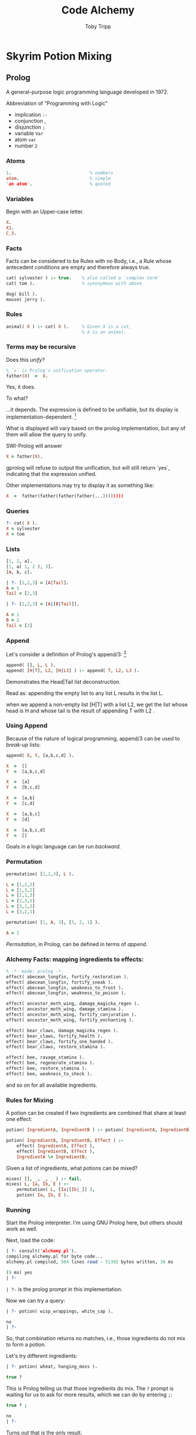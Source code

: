 #+TITLE: Code Alchemy
#+AUTHOR: Toby Tripp
#+OPTIONS: H:3 num:nil toc:nil
#+OPTIONS: html-style:t html5-fancy:t
#+HTML_HEAD_EXTRA: <link rel="stylesheet" href="https://maxcdn.bootstrapcdn.com/bootstrap/3.3.2/css/bootstrap.min.css">
#+HTML_HEAD_EXTRA: <link rel="stylesheet" href="css/style.css">
#+HTML_CONTAINER: div
#+HTML_DOCTYPE: html5

# Export to HTML with:
#   C-c C-e h h     (org-html-export-to-html)
# Tangle with C-c C-x v t   (org-babel-tangle)
#   or with F6

* Skyrim Potion Mixing

** Prolog

   A general-purpose logic programming language developed in 1972.

   Abbreviation of "Programming with Logic"

      - implication =:-=
      - conjunction ,
      - disjunction =;=
      - variable    =Var=
      - atom        =var=
      - number      =2=

*** Atoms

    #+BEGIN_SRC prolog
      1.                              % numbers
      atom.                           % simple
      'an atom'.                      % quoted
    #+END_SRC

*** Variables
    Begin with an Upper-case letter.
    #+BEGIN_SRC prolog
      X.
      X1.
      C_3.
    #+END_SRC

*** Facts
    Facts can be considered to be Rules with no Body, i.e., a Rule
    whose antecedent conditions are empty and therefore always true.

    #+BEGIN_SRC prolog
      cat( sylvester ) :- true.    % also called a `complex term`
      cat( tom ).                  % synonymous with above

      dog( bill ).
      mouse( jerry ).
    #+END_SRC


*** Rules

    #+BEGIN_SRC prolog
      animal( X ) :- cat( X ).     % Given X is a cat,
                                   % X is an animal.
    #+END_SRC

*** Terms may be recursive

    Does this /unify/?

    #+BEGIN_SRC prolog
      % `=` is Prolog's unification operator.
      father(X)  =  X.
    #+END_SRC

    #+ATTR_REVEAL: :frag roll-in
    Yes, it does.

    #+ATTR_REVEAL: :frag roll-in
    To what?

    #+ATTR_REVEAL: :frag roll-in
    …it depends. The expression is defined to be unifiable, but its
    display is implementation-dependent. [fn:2]


    What is displayed will vary based on the prolog implementation, but
    any of them will allow the query to unify.

    SWI-Prolog will answer

    #+BEGIN_SRC prolog :tangle no
      X = father(X).
    #+END_SRC

    gprolog will refuse to output the unification, but will still
    return `yes`, indicating that the expression unified.

    Other implementations may try to display it as something like:

    #+BEGIN_SRC prolog :tangle no
       X  =  father(father(father(father(...))))))))
    #+END_SRC

*** Queries

    #+BEGIN_SRC prolog
      ?- cat( X ).
      X = sylvester
      X = tom
    #+END_SRC

*** Lists

    #+BEGIN_SRC prolog
    [1, 2, a].
    [1, a( 1, 2 ), 3].
    [A, b, c].

    | ?- [1,2,3] = [A|Tail].
    A = 1
    Tail = [2,3]

    | ?- [1,2,3] = [A|[B|Tail]].

    A = 1
    B = 2
    Tail = [3]
    #+END_SRC

*** Append
    Let's consider a definition of Prolog's append/3: [fn:2]
    #+BEGIN_SRC prolog
      append( [], L, L ).
      append( [H|T], L2, [H|L3] ) :- append( T, L2, L3 ).
    #+END_SRC

    Demonstrates the Head|Tail list deconstruction.

    Read as:
      appending the empty list to any list L results in the list L.

      when we append a non-empty list [H|T] with a list L2, we get
      the list whose head is H and
      whose tail is the result of appending T with L2 .


*** Using Append

    Because of the nature of logical programming, append/3
    can be used to /break-up/ lists:
    #+BEGIN_SRC prolog
      append( X, Y, [a,b,c,d] ).

      X  =  []
      Y  =  [a,b,c,d]

      X  =  [a]
      Y  =  [b,c,d]

      X  =  [a,b]
      Y  =  [c,d]

      X  =  [a,b,c]
      Y  =  [d]

      X  =  [a,b,c,d]
      Y  =  []
    #+END_SRC

    Goals in a logic language can be run /backward/.

*** Permutation

    #+BEGIN_SRC prolog
      permutation( [1,2,3], L ).

      L = [1,2,3]
      L = [1,3,2]
      L = [2,1,3]
      L = [2,3,1]
      L = [3,1,2]
      L = [3,2,1]

      permutation( [1, A, 3], [3, 2, 1] ).

      A = 2
    #+END_SRC

    /Permutation/, in Prolog, can be defined in terms of /append/.


*** Alchemy Facts: mapping ingredients to effects:

   #+BEGIN_SRC prolog :tangle alchemy.pl
     % -*- mode: prolog -*-
     effect( abecean_longfin, fortify_restoration ).
     effect( abecean_longfin, fortify_sneak ).
     effect( abecean_longfin, weakness_to_frost ).
     effect( abecean_longfin, weakness_to_poison ).

     effect( ancestor_moth_wing, damage_magicka_regen ).
     effect( ancestor_moth_wing, damage_stamina ).
     effect( ancestor_moth_wing, fortify_conjuration ).
     effect( ancestor_moth_wing, fortify_enchanting ).

     effect( bear_claws, damage_magicka_regen ).
     effect( bear_claws, fortify_health ).
     effect( bear_claws, fortify_one_handed ).
     effect( bear_claws, restore_stamina ).

     effect( bee, ravage_stamina ).
     effect( bee, regenerate_stamina ).
     effect( bee, restore_stamina ).
     effect( bee, weakness_to_shock ).
   #+END_SRC

   and so on for all available ingredients.

   #+BEGIN_SRC prolog :tangle alchemy.pl :exports none
     effect( beehive_husk, fortify_destruction ).
     effect( beehive_husk, fortify_light_armor ).
     effect( beehive_husk, fortify_sneak ).
     effect( beehive_husk, resist_poison ).

     effect( bleeding_crown, fortify_block ).
     effect( bleeding_crown, resist_magic ).
     effect( bleeding_crown, weakness_to_fire ).
     effect( bleeding_crown, weakness_to_poison ).

     effect( blisterwort, damage_stamina ).
     effect( blisterwort, fortify_smithing ).
     effect( blisterwort, frenzy ).
     effect( blisterwort, restore_health ).

     effect( blue_butterfly_wing, damage_magicka_regen ).
     effect( blue_butterfly_wing, damage_stamina ).
     effect( blue_butterfly_wing, fortify_conjuration ).
     effect( blue_butterfly_wing, fortify_enchanting ).

     effect( blue_dartwing, fear ).
     effect( blue_dartwing, fortify_pickpocket ).
     effect( blue_dartwing, resist_shock ).
     effect( blue_dartwing, restore_health ).

     effect( blue_mountain_flower, damage_magicka_regen ).
     effect( blue_mountain_flower, fortify_conjuration ).
     effect( blue_mountain_flower, fortify_health ).
     effect( blue_mountain_flower, restore_health ).

     effect( bone_meal, damage_stamina ).
     effect( bone_meal, fortify_conjuration ).
     effect( bone_meal, ravage_stamina ).
     effect( bone_meal, resist_fire ).

     effect( briar_heart, fortify_block ).
     effect( briar_heart, fortify_magicka ).
     effect( briar_heart, paralysis ).
     effect( briar_heart, restore_magicka ).

     effect( butterfly_wing, damage_magicka ).
     effect( butterfly_wing, fortify_barter ).
     effect( butterfly_wing, lingering_damage_stamina ).
     effect( butterfly_wing, restore_health ).

     effect( canis_root, damage_stamina ).
     effect( canis_root, fortify_marksman ).
     effect( canis_root, fortify_one_handed ).
     effect( canis_root, paralysis ).

     effect( charred_skeever_hide, cure_disease ).
     effect( charred_skeever_hide, resist_poison ).
     effect( charred_skeever_hide, restore_health ).
     effect( charred_skeever_hide, restore_stamina ).

     effect( chaurus_eggs, damage_magicka ).
     effect( chaurus_eggs, fortify_stamina ).
     effect( chaurus_eggs, invisibility ).
     effect( chaurus_eggs, weakness_to_poison ).

     effect( chaurus_hunter_antennae, damage_magicka_regen ).
     effect( chaurus_hunter_antennae, damage_stamina ).
     effect( chaurus_hunter_antennae, fortify_conjuration ).
     effect( chaurus_hunter_antennae, fortify_enchanting ).

     effect( chicken_egg, damage_magicka_regen ).
     effect( chicken_egg, lingering_damage_stamina ).
     effect( chicken_egg, resist_magic ).
     effect( chicken_egg, waterbreathing ).

     effect( creep_cluster, damage_stamina_regen ).
     effect( creep_cluster, fortify_carry_weight ).
     effect( creep_cluster, restore_magicka ).
     effect( creep_cluster, weakness_to_magic ).

     effect( crimson_nirnroot, damage_health ).
     effect( crimson_nirnroot, damage_stamina ).
     effect( crimson_nirnroot, invisibility ).
     effect( crimson_nirnroot, resist_magic ).

     effect( cyrodilic_spadetail, damage_stamina ).
     effect( cyrodilic_spadetail, fear ).
     effect( cyrodilic_spadetail, fortify_restoration ).
     effect( cyrodilic_spadetail, ravage_health ).

     effect( daedra_heart, damage_magicka ).
     effect( daedra_heart, damage_stamina_regen ).
     effect( daedra_heart, fear ).
     effect( daedra_heart, restore_health ).

     effect( deathbell, damage_health ).
     effect( deathbell, ravage_stamina ).
     effect( deathbell, slow ).
     effect( deathbell, weakness_to_poison ).

     effect( dragons_tongue, fortify_barter ).
     effect( dragons_tongue, fortify_illusion ).
     effect( dragons_tongue, fortify_two_handed ).
     effect( dragons_tongue, resist_fire ).

     effect( dwarven_oil, fortify_illusion ).
     effect( dwarven_oil, regenerate_magicka ).
     effect( dwarven_oil, restore_magicka ).
     effect( dwarven_oil, weakness_to_magic ).

     effect( ectoplasm, damage_health ).
     effect( ectoplasm, fortify_destruction ).
     effect( ectoplasm, fortify_magicka ).
     effect( ectoplasm, restore_magicka ).

     effect( elves_ear, fortify_marksman ).
     effect( elves_ear, resist_fire ).
     effect( elves_ear, restore_magicka ).
     effect( elves_ear, weakness_to_frost ).

     effect( eye_of_sabre_cat, damage_magicka ).
     effect( eye_of_sabre_cat, ravage_health ).
     effect( eye_of_sabre_cat, restore_health ).
     effect( eye_of_sabre_cat, restore_stamina ).

     effect( falmer_ear, damage_health ).
     effect( falmer_ear, fortify_lockpicking ).
     effect( falmer_ear, frenzy ).
     effect( falmer_ear, resist_poison ).

     effect( fire_salts, regenerate_magicka ).
     effect( fire_salts, resist_fire ).
     effect( fire_salts, restore_magicka ).
     effect( fire_salts, weakness_to_frost ).

     effect( fly_amanita, fortify_two_handed ).
     effect( fly_amanita, frenzy ).
     effect( fly_amanita, regenerate_stamina ).
     effect( fly_amanita, resist_fire ).

     effect( frost_mirriam, damage_stamina_regen ).
     effect( frost_mirriam, fortify_sneak ).
     effect( frost_mirriam, ravage_magicka ).
     effect( frost_mirriam, resist_frost ).

     effect( frost_salts, fortify_conjuration ).
     effect( frost_salts, resist_frost ).
     effect( frost_salts, restore_magicka ).
     effect( frost_salts, weakness_to_fire ).

     effect( garlic, fortify_stamina ).
     effect( garlic, regenerate_health ).
     effect( garlic, regenerate_magicka ).
     effect( garlic, resist_poison ).

     effect( giant_lichen, ravage_health ).
     effect( giant_lichen, restore_magicka ).
     effect( giant_lichen, weakness_to_poison ).
     effect( giant_lichen, weakness_to_shock ).

     effect( giants_toe, damage_stamina ).
     effect( giants_toe, damage_stamina_regen ).
     effect( giants_toe, fortify_carry_weight ).
     effect( giants_toe, fortify_health ).

     effect( gleamblossom, fear ).
     effect( gleamblossom, paralysis ).
     effect( gleamblossom, regenerate_health ).
     effect( gleamblossom, resist_magic ).

     effect( glow_dust, damage_magicka ).
     effect( glow_dust, damage_magicka_regen ).
     effect( glow_dust, fortify_destruction ).
     effect( glow_dust, resist_shock ).

     effect( glowing_mushroom, fortify_destruction ).
     effect( glowing_mushroom, fortify_health ).
     effect( glowing_mushroom, fortify_smithing ).
     effect( glowing_mushroom, resist_shock ).

     effect( grass_pod, fortify_alteration ).
     effect( grass_pod, ravage_magicka ).
     effect( grass_pod, resist_poison ).
     effect( grass_pod, restore_magicka ).

     effect( hagraven_claw, fortify_barter ).
     effect( hagraven_claw, fortify_enchanting ).
     effect( hagraven_claw, lingering_damage_magicka ).
     effect( hagraven_claw, resist_magic ).

     effect( hagraven_feathers, damage_magicka ).
     effect( hagraven_feathers, fortify_conjuration ).
     effect( hagraven_feathers, frenzy ).
     effect( hagraven_feathers, weakness_to_shock ).

     effect( hanging_moss, damage_magicka ).
     effect( hanging_moss, damage_magicka_regen ).
     effect( hanging_moss, fortify_health ).
     effect( hanging_moss, fortify_one_handed ).

     effect( hawks_egg, resist_magic ).
     effect( hawks_egg, damage_magicka_regen ).
     effect( hawks_egg, waterbreathing ).
     effect( hawks_egg, lingering_damage_stamina ).

     effect( hawk_beak, fortify_carry_weight ).
     effect( hawk_beak, resist_frost ).
     effect( hawk_beak, resist_shock ).
     effect( hawk_beak, restore_stamina ).

     effect( hawk_feathers, cure_disease ).
     effect( hawk_feathers, fortify_light_armor ).
     effect( hawk_feathers, fortify_one_handed ).
     effect( hawk_feathers, fortify_sneak ).

     effect( histcarp, damage_stamina_regen ).
     effect( histcarp, fortify_magicka ).
     effect( histcarp, restore_stamina ).
     effect( histcarp, waterbreathing ).

     effect( honeycomb, fortify_block ).
     effect( honeycomb, fortify_light_armor ).
     effect( honeycomb, ravage_stamina ).
     effect( honeycomb, restore_stamina ).

     effect( human_flesh, damage_health ).
     effect( human_flesh, fortify_sneak ).
     effect( human_flesh, paralysis ).
     effect( human_flesh, restore_magicka ).

     effect( human_heart, damage_health ).
     effect( human_heart, damage_magicka ).
     effect( human_heart, damage_magicka_regen ).
     effect( human_heart, frenzy ).

     effect( ice_wraith_teeth, fortify_heavy_armor ).
     effect( ice_wraith_teeth, invisibility ).
     effect( ice_wraith_teeth, weakness_to_fire ).
     effect( ice_wraith_teeth, weakness_to_frost ).

     effect( imp_stool, damage_health ).
     effect( imp_stool, lingering_damage_health ).
     effect( imp_stool, paralysis ).
     effect( imp_stool, restore_health ).

     effect( jasbay_grapes, fortify_magicka ).
     effect( jasbay_grapes, ravage_health ).
     effect( jasbay_grapes, regenerate_magicka ).
     effect( jasbay_grapes, weakness_to_magic ).

     effect( juniper_berries, damage_stamina_regen ).
     effect( juniper_berries, fortify_marksman ).
     effect( juniper_berries, regenerate_health ).
     effect( juniper_berries, weakness_to_fire ).

     effect( large_antlers, damage_stamina_regen ).
     effect( large_antlers, fortify_stamina ).
     effect( large_antlers, restore_stamina ).
     effect( large_antlers, slow ).

     effect( lavender, fortify_conjuration ).
     effect( lavender, fortify_stamina ).
     effect( lavender, ravage_magicka ).
     effect( lavender, resist_magic ).

     effect( luna_moth_wing, damage_magicka ).
     effect( luna_moth_wing, fortify_light_armor ).
     effect( luna_moth_wing, invisibility ).
     effect( luna_moth_wing, regenerate_health ).

     effect( moon_sugar, regenerate_magicka ).
     effect( moon_sugar, resist_frost ).
     effect( moon_sugar, restore_magicka ).
     effect( moon_sugar, weakness_to_fire ).

     effect( mora_tapinella, fortify_illusion ).
     effect( mora_tapinella, lingering_damage_health ).
     effect( mora_tapinella, regenerate_stamina ).
     effect( mora_tapinella, restore_magicka ).

     effect( mudcrab_chitin, cure_disease ).
     effect( mudcrab_chitin, resist_fire ).
     effect( mudcrab_chitin, resist_poison ).
     effect( mudcrab_chitin, restore_stamina ).

     effect( namiras_rot, damage_magicka ).
     effect( namiras_rot, fear ).
     effect( namiras_rot, fortify_lockpicking ).
     effect( namiras_rot, regenerate_health ).

     effect( nightshade, damage_health ).
     effect( nightshade, damage_magicka_regen ).
     effect( nightshade, fortify_destruction ).
     effect( nightshade, lingering_damage_stamina ).

     effect( nirnroot, damage_health ).
     effect( nirnroot, damage_stamina ).
     effect( nirnroot, invisibility ).
     effect( nirnroot, resist_magic ).

     effect( nordic_barnacle, damage_magicka ).
     effect( nordic_barnacle, fortify_pickpocket ).
     effect( nordic_barnacle, regenerate_health ).
     effect( nordic_barnacle, waterbreathing ).

     effect( orange_dartwing, fortify_pickpocket ).
     effect( orange_dartwing, lingering_damage_health ).
     effect( orange_dartwing, ravage_magicka ).
     effect( orange_dartwing, restore_stamina ).

     effect( pearl, fortify_block ).
     effect( pearl, resist_shock ).
     effect( pearl, restore_magicka ).
     effect( pearl, restore_stamina ).

     effect( pine_thrush_egg, fortify_lockpicking ).
     effect( pine_thrush_egg, resist_shock ).
     effect( pine_thrush_egg, restore_stamina ).
     effect( pine_thrush_egg, weakness_to_poison ).

     effect( poison_bloom, damage_health ).
     effect( poison_bloom, fear ).
     effect( poison_bloom, fortify_carry_weight ).
     effect( poison_bloom, slow ).

     effect( powdered_mammoth_tusk, fear ).
     effect( powdered_mammoth_tusk, fortify_sneak ).
     effect( powdered_mammoth_tusk, restore_stamina ).
     effect( powdered_mammoth_tusk, weakness_to_fire ).

     effect( purple_mountain_flower, fortify_sneak ).
     effect( purple_mountain_flower, lingering_damage_magicka ).
     effect( purple_mountain_flower, resist_frost ).
     effect( purple_mountain_flower, restore_stamina ).

     effect( red_mountain_flower, damage_health ).
     effect( red_mountain_flower, fortify_magicka ).
     effect( red_mountain_flower, ravage_magicka ).
     effect( red_mountain_flower, restore_magicka ).

     effect( river_betty, damage_health ).
     effect( river_betty, fortify_alteration ).
     effect( river_betty, fortify_carry_weight ).
     effect( river_betty, slow ).

     effect( rock_warbler_egg, damage_stamina ).
     effect( rock_warbler_egg, fortify_one_handed ).
     effect( rock_warbler_egg, restore_health ).
     effect( rock_warbler_egg, weakness_to_magic ).

     effect( sabre_cat_tooth, fortify_heavy_armor ).
     effect( sabre_cat_tooth, fortify_smithing ).
     effect( sabre_cat_tooth, restore_stamina ).
     effect( sabre_cat_tooth, weakness_to_poison ).

     effect( salmon_roe, restore_stamina ).
     effect( salmon_roe, waterbreathing ).
     effect( salmon_roe, fortify_magicka ).
     effect( salmon_roe, regenerate_magicka ).

     effect( salt_pile, fortify_restoration ).
     effect( salt_pile, regenerate_magicka ).
     effect( salt_pile, slow ).
     effect( salt_pile, weakness_to_magic ).

     effect( scaly_pholiota, fortify_carry_weight ).
     effect( scaly_pholiota, fortify_illusion ).
     effect( scaly_pholiota, regenerate_stamina ).
     effect( scaly_pholiota, weakness_to_magic ).

     effect( silverside_perch, damage_stamina_regen ).
     effect( silverside_perch, ravage_health ).
     effect( silverside_perch, resist_frost ).
     effect( silverside_perch, restore_stamina ).

     effect( skeever_tail, damage_health ).
     effect( skeever_tail, damage_stamina_regen ).
     effect( skeever_tail, fortify_light_armor ).
     effect( skeever_tail, ravage_health ).

     effect( slaughterfish_egg, fortify_pickpocket ).
     effect( slaughterfish_egg, fortify_stamina ).
     effect( slaughterfish_egg, lingering_damage_magicka ).
     effect( slaughterfish_egg, resist_poison ).

     effect( slaughterfish_scales, fortify_block ).
     effect( slaughterfish_scales, fortify_heavy_armor ).
     effect( slaughterfish_scales, lingering_damage_health ).
     effect( slaughterfish_scales, resist_frost ).

     effect( small_antlers, damage_health ).
     effect( small_antlers, fortify_restoration ).
     effect( small_antlers, lingering_damage_stamina ).
     effect( small_antlers, weakness_to_poison ).

     effect( small_pearl, fortify_one_handed ).
     effect( small_pearl, fortify_restoration ).
     effect( small_pearl, resist_frost ).
     effect( small_pearl, restore_stamina ).

     effect( snowberries, fortify_enchanting ).
     effect( snowberries, resist_fire ).
     effect( snowberries, resist_frost ).
     effect( snowberries, resist_shock ).

     effect( spider_egg, damage_magicka_regen ).
     effect( spider_egg, damage_stamina ).
     effect( spider_egg, fortify_lockpicking ).
     effect( spider_egg, fortify_marksman ).

     effect( spriggan_sap, damage_magicka_regen ).
     effect( spriggan_sap, fortify_alteration ).
     effect( spriggan_sap, fortify_enchanting ).
     effect( spriggan_sap, fortify_smithing ).

     effect( swamp_fungal_pod, lingering_damage_magicka ).
     effect( swamp_fungal_pod, paralysis ).
     effect( swamp_fungal_pod, resist_shock ).
     effect( swamp_fungal_pod, restore_health ).

     effect( taproot, fortify_illusion ).
     effect( taproot, regenerate_magicka ).
     effect( taproot, restore_magicka ).
     effect( taproot, weakness_to_magic ).

     effect( thistle_branch, fortify_heavy_armor ).
     effect( thistle_branch, ravage_stamina ).
     effect( thistle_branch, resist_frost ).
     effect( thistle_branch, resist_poison ).

     effect( torchbug_thorax, fortify_stamina ).
     effect( torchbug_thorax, lingering_damage_magicka ).
     effect( torchbug_thorax, restore_stamina ).
     effect( torchbug_thorax, weakness_to_magic ).

     effect( troll_fat, damage_health ).
     effect( troll_fat, fortify_two_handed ).
     effect( troll_fat, frenzy ).
     effect( troll_fat, resist_poison ).

     effect( tundra_cotton, fortify_barter ).
     effect( tundra_cotton, fortify_block ).
     effect( tundra_cotton, fortify_magicka ).
     effect( tundra_cotton, resist_magic ).

     effect( vampire_dust, cure_disease ).
     effect( vampire_dust, invisibility ).
     effect( vampire_dust, regenerate_health ).
     effect( vampire_dust, restore_magicka ).

     effect( void_salts, damage_health ).
     effect( void_salts, fortify_magicka ).
     effect( void_salts, resist_magic ).
     effect( void_salts, weakness_to_shock ).

     effect( wheat, damage_stamina_regen ).
     effect( wheat, fortify_health ).
     effect( wheat, lingering_damage_magicka ).
     effect( wheat, restore_health ).

     effect( white_cap, fortify_heavy_armor ).
     effect( white_cap, ravage_magicka ).
     effect( white_cap, restore_magicka ).
     effect( white_cap, weakness_to_frost ).

     effect( wisp_wrappings, fortify_carry_weight ).
     effect( wisp_wrappings, fortify_destruction ).
     effect( wisp_wrappings, resist_magic ).
     effect( wisp_wrappings, restore_stamina ).

     effect( yellow_mountain_flower, damage_stamina_regen ).
     effect( yellow_mountain_flower, fortify_health ).
     effect( yellow_mountain_flower, fortify_restoration ).
     effect( yellow_mountain_flower, resist_poison ).
   #+END_SRC

*** Rules for Mixing

   A potion can be created if two ingredients are combined that share at least one effect:

   #+BEGIN_SRC prolog :tangle alchemy.pl
     potion( IngredientA, IngredientB ) :- potion( IngredientA, IngredientB, _ ).

     potion( IngredientA, IngredientB, Effect ) :-
         effect( IngredientA, Effect ),
         effect( IngredientB, Effect ),
         IngredientA \= IngredientB.
   #+END_SRC

   Given a list of ingredients, what potions can be mixed?

   #+BEGIN_SRC prolog :tangle alchemy.pl
     mixes( [], _, _, _ ) :- fail.
     mixes( L, Ia, Ib, E ) :-
         permutation( L, [Ia|[Ib|_]] ),
         potion( Ia, Ib, E ).
   #+END_SRC

*** Running

    Start the Prolog interpreter.  I'm using GNU Prolog here, but
    others should work as well.

    Next, load the code:

    #+BEGIN_SRC prolog
      | ?- consult('alchemy.pl').
      compiling alchemy.pl for byte code...
      alchemy.pl compiled, 504 lines read - 51392 bytes written, 36 ms

      (9 ms) yes
      | ?-
    #+END_SRC

    =| ?-= is the prolog prompt in this implementation.

    Now we can try a query:

    #+BEGIN_SRC prolog
    | ?- potion( wisp_wrappings, white_cap ).

    no
    | ?-
    #+END_SRC

    So, that combination returns no matches, i.e., those ingredients
    do not mix to form a potion.

    Let's try different ingredients:

    #+BEGIN_SRC prolog
      | ?- potion( wheat, hanging_moss ).

      true ?
    #+END_SRC

    This is Prolog telling us that those ingredients do mix.  The =?=
    prompt is waiting for us to ask for more results, which we can do
    by entering =;=:

    #+BEGIN_SRC prolog
    true ? ;

    no
    | ?-
    #+END_SRC

    Turns out that is the only result.

    Let's imagine we're in dire need of a healing potion, what
    ingredients can we use?

    #+BEGIN_SRC prolog
      | ?- potion( A, B, restore_health ).

      A = blisterwort
      B = blue_dartwing ? ;

      A = blisterwort
      B = blue_mountain_flower ? ;
    #+END_SRC

    …and so on.

    Maybe we have some wheat on hand, what can we combine it with?

    #+BEGIN_SRC prolog
      | ?- potion( wheat, Ingredient, Effect ).

      Effect = damage_stamina_regen
      Ingredient = creep_cluster ? ;

      Effect = damage_stamina_regen
      Ingredient = daedra_heart ? ;

      Effect = damage_stamina_regen
      Ingredient = frost_mirriam ? ;

      Effect = damage_stamina_regen
      Ingredient = giants_toe ? ;

      Effect = damage_stamina_regen
      Ingredient = histcarp ?

      yes
      | ?-
    #+END_SRC

    I've got a bunch of ingredients, what can I make and sell?

    #+BEGIN_SRC prolog
      | ?- mixes( [wheat, vampire_dust, daedra_heart, troll_fat], A, B, E ).

      A = wheat
      B = daedra_heart
      E = damage_stamina_regen ? ;

      A = wheat
      B = daedra_heart
      E = restore_health ?

      yes
    #+END_SRC

    Another way to get ingredients for a particular potion:

    #+BEGIN_SRC prolog
      | ?- mixes( L, _, _, restore_health ).

      L = [blisterwort,blue_dartwing] ? ;

      L = [blisterwort,blue_mountain_flower] ?

      yes
    #+END_SRC

** Haskell

   In haskell, we can use list-comprehensions to perform similar sorts of searches.

*** Facts

    #+BEGIN_SRC haskell :tangle AlchemyFacts.hs
      module AlchemyFacts where

      type Ingredient = String
      type Effect     = String
      type Property   = (Ingredient, Effect)

      type Facts = [Property]
    #+END_SRC

    #+BEGIN_SRC haskell :tangle no
      facts :: Facts
      facts = [
        ("Abecean Longfin", "Fortify Restoration"),
        ("Abecean Longfin", "Fortify Sneak"),
        ("Abecean Longfin", "Weakness To Frost"),
        ("Abecean Longfin", "Weakness To Poison"),

        ("Ancestor Moth Wing", "Damage Magicka Regen"),
        ("Ancestor Moth Wing", "Damage Stamina"),
        ("Ancestor Moth Wing", "Fortify Conjuration"),
        ("Ancestor Moth Wing", "Fortify Enchanting"),

        ("Bear Claws", "Damage Magicka Regen"),
        ("Bear Claws", "Fortify Health"),
        ("Bear Claws", "Fortify One Handed"),
        ("Bear Claws", "Restore Stamina"),
        -- …
    #+END_SRC

    #+BEGIN_SRC haskell :tangle AlchemyFacts.hs :exports none
      facts :: Facts
      facts = [
        ("Abecean Longfin", "Fortify Restoration"),
        ("Abecean Longfin", "Fortify Sneak"),
        ("Abecean Longfin", "Weakness To Frost"),
        ("Abecean Longfin", "Weakness To Poison"),

        ("Ancestor Moth Wing", "Damage Magicka Regen"),
        ("Ancestor Moth Wing", "Damage Stamina"),
        ("Ancestor Moth Wing", "Fortify Conjuration"),
        ("Ancestor Moth Wing", "Fortify Enchanting"),

        ("Bear Claws", "Damage Magicka Regen"),
        ("Bear Claws", "Fortify Health"),
        ("Bear Claws", "Fortify One Handed"),
        ("Bear Claws", "Restore Stamina"),

        ("Bee", "Ravage Stamina"),
        ("Bee", "Regenerate Stamina"),
        ("Bee", "Restore Stamina"),
        ("Bee", "Weakness To Shock"),

        ("Beehive Husk", "Fortify Destruction"),
        ("Beehive Husk", "Fortify Light Armor"),
        ("Beehive Husk", "Fortify Sneak"),
        ("Beehive Husk", "Resist Poison"),

        ("Bleeding Crown", "Fortify Block"),
        ("Bleeding Crown", "Resist Magic"),
        ("Bleeding Crown", "Weakness To Fire"),
        ("Bleeding Crown", "Weakness To Poison"),

        ("Blisterwort", "Damage Stamina"),
        ("Blisterwort", "Fortify Smithing"),
        ("Blisterwort", "Frenzy"),
        ("Blisterwort", "Restore Health"),

        ("Blue Butterfly Wing", "Damage Magicka Regen"),
        ("Blue Butterfly Wing", "Damage Stamina"),
        ("Blue Butterfly Wing", "Fortify Conjuration"),
        ("Blue Butterfly Wing", "Fortify Enchanting"),

        ("Blue Dartwing", "Fear"),
        ("Blue Dartwing", "Fortify Pickpocket"),
        ("Blue Dartwing", "Resist Shock"),
        ("Blue Dartwing", "Restore Health"),

        ("Blue Mountain Flower", "Damage Magicka Regen"),
        ("Blue Mountain Flower", "Fortify Conjuration"),
        ("Blue Mountain Flower", "Fortify Health"),
        ("Blue Mountain Flower", "Restore Health"),

        ("Bone Meal", "Damage Stamina"),
        ("Bone Meal", "Fortify Conjuration"),
        ("Bone Meal", "Ravage Stamina"),
        ("Bone Meal", "Resist Fire"),

        ("Briar Heart", "Fortify Block"),
        ("Briar Heart", "Fortify Magicka"),
        ("Briar Heart", "Paralysis"),
        ("Briar Heart", "Restore Magicka"),

        ("Butterfly Wing", "Damage Magicka"),
        ("Butterfly Wing", "Fortify Barter"),
        ("Butterfly Wing", "Lingering Damage Stamina"),
        ("Butterfly Wing", "Restore Health"),

        ("Canis Root", "Damage Stamina"),
        ("Canis Root", "Fortify Marksman"),
        ("Canis Root", "Fortify One Handed"),
        ("Canis Root", "Paralysis"),

        ("Charred Skeever Hide", "Cure Disease"),
        ("Charred Skeever Hide", "Resist Poison"),
        ("Charred Skeever Hide", "Restore Health"),
        ("Charred Skeever Hide", "Restore Stamina"),

        ("Chaurus Eggs", "Damage Magicka"),
        ("Chaurus Eggs", "Fortify Stamina"),
        ("Chaurus Eggs", "Invisibility"),
        ("Chaurus Eggs", "Weakness To Poison"),

        ("Chaurus Hunter Antennae", "Damage Magicka Regen"),
        ("Chaurus Hunter Antennae", "Damage Stamina"),
        ("Chaurus Hunter Antennae", "Fortify Conjuration"),
        ("Chaurus Hunter Antennae", "Fortify Enchanting"),

        ("Chicken Egg", "Damage Magicka Regen"),
        ("Chicken Egg", "Lingering Damage Stamina"),
        ("Chicken Egg", "Resist Magic"),
        ("Chicken Egg", "Waterbreathing"),

        ("Creep Cluster", "Damage Stamina Regen"),
        ("Creep Cluster", "Fortify Carry Weight"),
        ("Creep Cluster", "Restore Magicka"),
        ("Creep Cluster", "Weakness To Magic"),

        ("Crimson Nirnroot", "Damage Health"),
        ("Crimson Nirnroot", "Damage Stamina"),
        ("Crimson Nirnroot", "Invisibility"),
        ("Crimson Nirnroot", "Resist Magic"),

        ("Cyrodilic Spadetail", "Damage Stamina"),
        ("Cyrodilic Spadetail", "Fear"),
        ("Cyrodilic Spadetail", "Fortify Restoration"),
        ("Cyrodilic Spadetail", "Ravage Health"),

        ("Daedra Heart", "Damage Magicka"),
        ("Daedra Heart", "Damage Stamina Regen"),
        ("Daedra Heart", "Fear"),
        ("Daedra Heart", "Restore Health"),

        ("Deathbell", "Damage Health"),
        ("Deathbell", "Ravage Stamina"),
        ("Deathbell", "Slow"),
        ("Deathbell", "Weakness To Poison"),

        ("Dragons Tongue", "Fortify Barter"),
        ("Dragons Tongue", "Fortify Illusion"),
        ("Dragons Tongue", "Fortify Two Handed"),
        ("Dragons Tongue", "Resist Fire"),

        ("Dwarven Oil", "Fortify Illusion"),
        ("Dwarven Oil", "Regenerate Magicka"),
        ("Dwarven Oil", "Restore Magicka"),
        ("Dwarven Oil", "Weakness To Magic"),

        ("Ectoplasm", "Damage Health"),
        ("Ectoplasm", "Fortify Destruction"),
        ("Ectoplasm", "Fortify Magicka"),
        ("Ectoplasm", "Restore Magicka"),

        ("Elves Ear", "Fortify Marksman"),
        ("Elves Ear", "Resist Fire"),
        ("Elves Ear", "Restore Magicka"),
        ("Elves Ear", "Weakness To Frost"),

        ("Eye of Sabre Cat", "Damage Magicka"),
        ("Eye of Sabre Cat", "Ravage Health"),
        ("Eye of Sabre Cat", "Restore Health"),
        ("Eye of Sabre Cat", "Restore Stamina"),

        ("Falmer Ear", "Damage Health"),
        ("Falmer Ear", "Fortify Lockpicking"),
        ("Falmer Ear", "Frenzy"),
        ("Falmer Ear", "Resist Poison"),

        ("Fire Salts", "Regenerate Magicka"),
        ("Fire Salts", "Resist Fire"),
        ("Fire Salts", "Restore Magicka"),
        ("Fire Salts", "Weakness To Frost"),

        ("Fly Amanita", "Fortify Two Handed"),
        ("Fly Amanita", "Frenzy"),
        ("Fly Amanita", "Regenerate Stamina"),
        ("Fly Amanita", "Resist Fire"),

        ("Frost Mirriam", "Damage Stamina Regen"),
        ("Frost Mirriam", "Fortify Sneak"),
        ("Frost Mirriam", "Ravage Magicka"),
        ("Frost Mirriam", "Resist Frost"),

        ("Frost Salts", "Fortify Conjuration"),
        ("Frost Salts", "Resist Frost"),
        ("Frost Salts", "Restore Magicka"),
        ("Frost Salts", "Weakness To Fire"),

        ("Garlic", "Fortify Stamina"),
        ("Garlic", "Regenerate Health"),
        ("Garlic", "Regenerate Magicka"),
        ("Garlic", "Resist Poison"),

        ("Giant Lichen", "Ravage Health"),
        ("Giant Lichen", "Restore Magicka"),
        ("Giant Lichen", "Weakness To Poison"),
        ("Giant Lichen", "Weakness To Shock"),

        ("Giants Toe", "Damage Stamina"),
        ("Giants Toe", "Damage Stamina Regen"),
        ("Giants Toe", "Fortify Carry Weight"),
        ("Giants Toe", "Fortify Health"),

        ("Gleamblossom", "Fear"),
        ("Gleamblossom", "Paralysis"),
        ("Gleamblossom", "Regenerate Health"),
        ("Gleamblossom", "Resist Magic"),

        ("Glow Dust", "Damage Magicka"),
        ("Glow Dust", "Damage Magicka Regen"),
        ("Glow Dust", "Fortify Destruction"),
        ("Glow Dust", "Resist Shock"),

        ("Glowing Mushroom", "Fortify Destruction"),
        ("Glowing Mushroom", "Fortify Health"),
        ("Glowing Mushroom", "Fortify Smithing"),
        ("Glowing Mushroom", "Resist Shock"),

        ("Grass Pod", "Fortify Alteration"),
        ("Grass Pod", "Ravage Magicka"),
        ("Grass Pod", "Resist Poison"),
        ("Grass Pod", "Restore Magicka"),

        ("Hagraven Claw", "Fortify Barter"),
        ("Hagraven Claw", "Fortify Enchanting"),
        ("Hagraven Claw", "Lingering Damage Magicka"),
        ("Hagraven Claw", "Resist Magic"),

        ("Hagraven Feathers", "Damage Magicka"),
        ("Hagraven Feathers", "Fortify Conjuration"),
        ("Hagraven Feathers", "Frenzy"),
        ("Hagraven Feathers", "Weakness To Shock"),

        ("Hanging Moss", "Damage Magicka"),
        ("Hanging Moss", "Damage Magicka Regen"),
        ("Hanging Moss", "Fortify Health"),
        ("Hanging Moss", "Fortify One Handed"),

        ("Hawks Egg", "Resist Magic"),
        ("Hawks Egg", "Damage Magicka Regen"),
        ("Hawks Egg", "Waterbreathing"),
        ("Hawks Egg", "Lingering Damage Stamina"),

        ("Hawk Beak", "Fortify Carry Weight"),
        ("Hawk Beak", "Resist Frost"),
        ("Hawk Beak", "Resist Shock"),
        ("Hawk Beak", "Restore Stamina"),

        ("Hawk Feathers", "Cure Disease"),
        ("Hawk Feathers", "Fortify Light Armor"),
        ("Hawk Feathers", "Fortify One Handed"),
        ("Hawk Feathers", "Fortify Sneak"),

        ("Histcarp", "Damage Stamina Regen"),
        ("Histcarp", "Fortify Magicka"),
        ("Histcarp", "Restore Stamina"),
        ("Histcarp", "Waterbreathing"),

        ("Honeycomb", "Fortify Block"),
        ("Honeycomb", "Fortify Light Armor"),
        ("Honeycomb", "Ravage Stamina"),
        ("Honeycomb", "Restore Stamina"),

        ("Human Flesh", "Damage Health"),
        ("Human Flesh", "Fortify Sneak"),
        ("Human Flesh", "Paralysis"),
        ("Human Flesh", "Restore Magicka"),

        ("Human Heart", "Damage Health"),
        ("Human Heart", "Damage Magicka"),
        ("Human Heart", "Damage Magicka Regen"),
        ("Human Heart", "Frenzy"),

        ("Ice Wraith Teeth", "Fortify Heavy Armor"),
        ("Ice Wraith Teeth", "Invisibility"),
        ("Ice Wraith Teeth", "Weakness To Fire"),
        ("Ice Wraith Teeth", "Weakness To Frost"),

        ("Imp Stool", "Damage Health"),
        ("Imp Stool", "Lingering Damage Health"),
        ("Imp Stool", "Paralysis"),
        ("Imp Stool", "Restore Health"),

        ("Jasbay Grapes", "Fortify Magicka"),
        ("Jasbay Grapes", "Ravage Health"),
        ("Jasbay Grapes", "Regenerate Magicka"),
        ("Jasbay Grapes", "Weakness To Magic"),

        ("Juniper Berries", "Damage Stamina Regen"),
        ("Juniper Berries", "Fortify Marksman"),
        ("Juniper Berries", "Regenerate Health"),
        ("Juniper Berries", "Weakness To Fire"),

        ("Large Antlers", "Damage Stamina Regen"),
        ("Large Antlers", "Fortify Stamina"),
        ("Large Antlers", "Restore Stamina"),
        ("Large Antlers", "Slow"),

        ("Lavender", "Fortify Conjuration"),
        ("Lavender", "Fortify Stamina"),
        ("Lavender", "Ravage Magicka"),
        ("Lavender", "Resist Magic"),

        ("Luna Moth Wing", "Damage Magicka"),
        ("Luna Moth Wing", "Fortify Light Armor"),
        ("Luna Moth Wing", "Invisibility"),
        ("Luna Moth Wing", "Regenerate Health"),

        ("Moon Sugar", "Regenerate Magicka"),
        ("Moon Sugar", "Resist Frost"),
        ("Moon Sugar", "Restore Magicka"),
        ("Moon Sugar", "Weakness To Fire"),

        ("Mora Tapinella", "Fortify Illusion"),
        ("Mora Tapinella", "Lingering Damage Health"),
        ("Mora Tapinella", "Regenerate Stamina"),
        ("Mora Tapinella", "Restore Magicka"),

        ("Mudcrab Chitin", "Cure Disease"),
        ("Mudcrab Chitin", "Resist Fire"),
        ("Mudcrab Chitin", "Resist Poison"),
        ("Mudcrab Chitin", "Restore Stamina"),

        ("Namiras Rot", "Damage Magicka"),
        ("Namiras Rot", "Fear"),
        ("Namiras Rot", "Fortify Lockpicking"),
        ("Namiras Rot", "Regenerate Health"),

        ("Nightshade", "Damage Health"),
        ("Nightshade", "Damage Magicka Regen"),
        ("Nightshade", "Fortify Destruction"),
        ("Nightshade", "Lingering Damage Stamina"),

        ("Nirnroot", "Damage Health"),
        ("Nirnroot", "Damage Stamina"),
        ("Nirnroot", "Invisibility"),
        ("Nirnroot", "Resist Magic"),

        ("Nordic Barnacle", "Damage Magicka"),
        ("Nordic Barnacle", "Fortify Pickpocket"),
        ("Nordic Barnacle", "Regenerate Health"),
        ("Nordic Barnacle", "Waterbreathing"),

        ("Orange Dartwing", "Fortify Pickpocket"),
        ("Orange Dartwing", "Lingering Damage Health"),
        ("Orange Dartwing", "Ravage Magicka"),
        ("Orange Dartwing", "Restore Stamina"),

        ("Pearl", "Fortify Block"),
        ("Pearl", "Resist Shock"),
        ("Pearl", "Restore Magicka"),
        ("Pearl", "Restore Stamina"),

        ("Pine Thrush Egg", "Fortify Lockpicking"),
        ("Pine Thrush Egg", "Resist Shock"),
        ("Pine Thrush Egg", "Restore Stamina"),
        ("Pine Thrush Egg", "Weakness To Poison"),

        ("Poison Bloom", "Damage Health"),
        ("Poison Bloom", "Fear"),
        ("Poison Bloom", "Fortify Carry Weight"),
        ("Poison Bloom", "Slow"),

        ("Powdered Mammoth Tusk", "Fear"),
        ("Powdered Mammoth Tusk", "Fortify Sneak"),
        ("Powdered Mammoth Tusk", "Restore Stamina"),
        ("Powdered Mammoth Tusk", "Weakness To Fire"),

        ("Purple Mountain Flower", "Fortify Sneak"),
        ("Purple Mountain Flower", "Lingering Damage Magicka"),
        ("Purple Mountain Flower", "Resist Frost"),
        ("Purple Mountain Flower", "Restore Stamina"),

        ("Red Mountain Flower", "Damage Health"),
        ("Red Mountain Flower", "Fortify Magicka"),
        ("Red Mountain Flower", "Ravage Magicka"),
        ("Red Mountain Flower", "Restore Magicka"),

        ("River Betty", "Damage Health"),
        ("River Betty", "Fortify Alteration"),
        ("River Betty", "Fortify Carry Weight"),
        ("River Betty", "Slow"),

        ("Rock Warbler Egg", "Damage Stamina"),
        ("Rock Warbler Egg", "Fortify One Handed"),
        ("Rock Warbler Egg", "Restore Health"),
        ("Rock Warbler Egg", "Weakness To Magic"),

        ("Sabre Cat Tooth", "Fortify Heavy Armor"),
        ("Sabre Cat Tooth", "Fortify Smithing"),
        ("Sabre Cat Tooth", "Restore Stamina"),
        ("Sabre Cat Tooth", "Weakness To Poison"),

        ("Salmon Roe", "Restore Stamina"),
        ("Salmon Roe", "Waterbreathing"),
        ("Salmon Roe", "Fortify Magicka"),
        ("Salmon Roe", "Regenerate Magicka"),

        ("Salt Pile", "Fortify Restoration"),
        ("Salt Pile", "Regenerate Magicka"),
        ("Salt Pile", "Slow"),
        ("Salt Pile", "Weakness To Magic"),

        ("Scaly Pholiota", "Fortify Carry Weight"),
        ("Scaly Pholiota", "Fortify Illusion"),
        ("Scaly Pholiota", "Regenerate Stamina"),
        ("Scaly Pholiota", "Weakness To Magic"),

        ("Silverside Perch", "Damage Stamina Regen"),
        ("Silverside Perch", "Ravage Health"),
        ("Silverside Perch", "Resist Frost"),
        ("Silverside Perch", "Restore Stamina"),

        ("Skeever Tail", "Damage Health"),
        ("Skeever Tail", "Damage Stamina Regen"),
        ("Skeever Tail", "Fortify Light Armor"),
        ("Skeever Tail", "Ravage Health"),

        ("Slaughterfish Egg", "Fortify Pickpocket"),
        ("Slaughterfish Egg", "Fortify Stamina"),
        ("Slaughterfish Egg", "Lingering Damage Magicka"),
        ("Slaughterfish Egg", "Resist Poison"),

        ("Slaughterfish Scales", "Fortify Block"),
        ("Slaughterfish Scales", "Fortify Heavy Armor"),
        ("Slaughterfish Scales", "Lingering Damage Health"),
        ("Slaughterfish Scales", "Resist Frost"),

        ("Small Antlers", "Damage Health"),
        ("Small Antlers", "Fortify Restoration"),
        ("Small Antlers", "Lingering Damage Stamina"),
        ("Small Antlers", "Weakness To Poison"),

        ("Small Pearl", "Fortify One Handed"),
        ("Small Pearl", "Fortify Restoration"),
        ("Small Pearl", "Resist Frost"),
        ("Small Pearl", "Restore Stamina"),

        ("Snowberries", "Fortify Enchanting"),
        ("Snowberries", "Resist Fire"),
        ("Snowberries", "Resist Frost"),
        ("Snowberries", "Resist Shock"),

        ("Spider Egg", "Damage Magicka Regen"),
        ("Spider Egg", "Damage Stamina"),
        ("Spider Egg", "Fortify Lockpicking"),
        ("Spider Egg", "Fortify Marksman"),

        ("Spriggan Sap", "Damage Magicka Regen"),
        ("Spriggan Sap", "Fortify Alteration"),
        ("Spriggan Sap", "Fortify Enchanting"),
        ("Spriggan Sap", "Fortify Smithing"),

        ("Swamp Fungal Pod", "Lingering Damage Magicka"),
        ("Swamp Fungal Pod", "Paralysis"),
        ("Swamp Fungal Pod", "Resist Shock"),
        ("Swamp Fungal Pod", "Restore Health"),

        ("Taproot", "Fortify Illusion"),
        ("Taproot", "Regenerate Magicka"),
        ("Taproot", "Restore Magicka"),
        ("Taproot", "Weakness To Magic"),

        ("Thistle Branch", "Fortify Heavy Armor"),
        ("Thistle Branch", "Ravage Stamina"),
        ("Thistle Branch", "Resist Frost"),
        ("Thistle Branch", "Resist Poison"),

        ("Torchbug Thorax", "Fortify Stamina"),
        ("Torchbug Thorax", "Lingering Damage Magicka"),
        ("Torchbug Thorax", "Restore Stamina"),
        ("Torchbug Thorax", "Weakness To Magic"),

        ("Troll Fat", "Damage Health"),
        ("Troll Fat", "Fortify Two Handed"),
        ("Troll Fat", "Frenzy"),
        ("Troll Fat", "Resist Poison"),

        ("Tundra Cotton", "Fortify Barter"),
        ("Tundra Cotton", "Fortify Block"),
        ("Tundra Cotton", "Fortify Magicka"),
        ("Tundra Cotton", "Resist Magic"),

        ("Vampire Dust", "Cure Disease"),
        ("Vampire Dust", "Invisibility"),
        ("Vampire Dust", "Regenerate Health"),
        ("Vampire Dust", "Restore Magicka"),

        ("Void Salts", "Damage Health"),
        ("Void Salts", "Fortify Magicka"),
        ("Void Salts", "Resist Magic"),
        ("Void Salts", "Weakness To Shock"),

        ("Wheat", "Damage Stamina Regen"),
        ("Wheat", "Fortify Health"),
        ("Wheat", "Lingering Damage Magicka"),
        ("Wheat", "Restore Health"),

        ("White Cap", "Fortify Heavy Armor"),
        ("White Cap", "Ravage Magicka"),
        ("White Cap", "Restore Magicka"),
        ("White Cap", "Weakness To Frost"),

        ("Wisp Wrappings", "Fortify Carry Weight"),
        ("Wisp Wrappings", "Fortify Destruction"),
        ("Wisp Wrappings", "Resist Magic"),
        ("Wisp Wrappings", "Restore Stamina"),

        ("Yellow Mountain Flower", "Damage Stamina Regen"),
        ("Yellow Mountain Flower", "Fortify Health"),
        ("Yellow Mountain Flower", "Fortify Restoration"),
        ("Yellow Mountain Flower", "Resist Poison")
        ]
    #+END_SRC

    To check if two ingredients can mix:

    #+BEGIN_SRC haskell :tangle alchemy.hs
      module Alchemy where
      import Data.List  -- for nub (unique list)
      import AlchemyFacts

      ingredients = nub [i | (i, _) <- facts]
      effects     = nub [e | (_, e) <- facts]

      potion :: Ingredient -> Ingredient -> [Effect]
      potion a b = [e |
                    (i, e) <- facts,
                    (i', e') <- facts,
                    e == e',
                    i == a,
                    i' == b]
    #+END_SRC

    The interface for this function is a bit different than the Prolog
    implementation in that it returns list of =Effects=.

    Running this code in GHCi, I get:

    #+BEGIN_SRC haskell :tangle no
    GHCi, version 7.4.1: http://www.haskell.org/ghc/  :? for help
    Prelude> :load alchemy
    [1 of 2] Compiling AlchemyFacts     ( AlchemyFacts.hs, interpreted )
    [2 of 2] Compiling Alchemy          ( alchemy.hs, interpreted )
    Ok, modules loaded: AlchemyFacts, Alchemy.
    *Alchemy> :t ingredients
    ingredients :: [Ingredient]
    *Alchemy> :t effects
    effects :: [Effect]
    *Alchemy> potion "Wheat" "Daedra Heart"
    ["Damage Stamina Regen","Restore Health"]
    #+END_SRC

    In Haskell, unlike Prolog, we don't get automatic reverse
    execution.  So, we'll need another function to search for
    ingredients with a given =Effect=.

    #+BEGIN_SRC haskell :tangle alchemy.hs
      withEffect :: Effect -> [Ingredient]
      withEffect e = nub [i | (i, e') <- facts, e == e']
    #+END_SRC

    #+BEGIN_SRC haskell :tangle no
    *Alchemy> withEffect "Frenzy"
    ["Blisterwort","Falmer Ear","Fly Amanita","Hagraven Feathers","Human Heart","Troll Fat"]
    #+END_SRC


** Footnotes

[fn:2] [[http://www.learnprolognow.org][/Learn Prolog Now/]]

** License
#+BEGIN_HTML
<a rel="license" href="http://creativecommons.org/licenses/by-sa/4.0/"><img alt="Creative Commons License" style="border-width:0" src="https://i.creativecommons.org/l/by-sa/4.0/88x31.png" /></a><br />This work is licensed under a <a rel="license" href="http://creativecommons.org/licenses/by-sa/4.0/">Creative Commons Attribution-ShareAlike 4.0 International License</a>.
#+END_HTML
